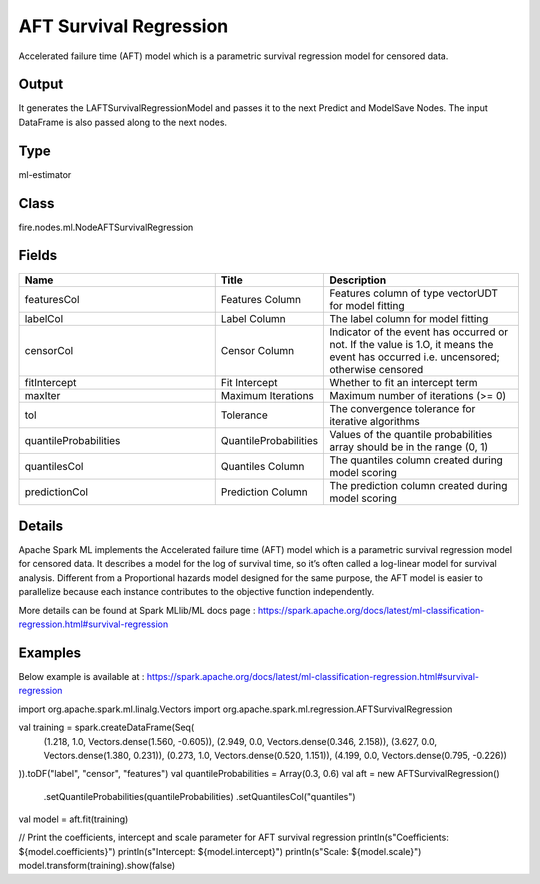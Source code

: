 AFT Survival Regression
=========== 

Accelerated failure time (AFT) model which is a parametric survival regression model for censored data.

Output
--------------
It generates the LAFTSurvivalRegressionModel and passes it to the next Predict and ModelSave Nodes. The input DataFrame is also passed along to the next nodes.

Type
--------- 

ml-estimator

Class
--------- 

fire.nodes.ml.NodeAFTSurvivalRegression

Fields
--------- 

.. list-table::
      :widths: 10 5 10
      :header-rows: 1

      * - Name
        - Title
        - Description
      * - featuresCol
        - Features Column
        - Features column of type vectorUDT for model fitting
      * - labelCol
        - Label Column
        - The label column for model fitting
      * - censorCol
        - Censor Column
        - Indicator of the event has occurred or not. If the value is 1.O, it means the event has occurred i.e. uncensored; otherwise censored
      * - fitIntercept
        - Fit Intercept
        - Whether to fit an intercept term
      * - maxIter
        - Maximum Iterations
        - Maximum number of iterations (>= 0)
      * - tol
        - Tolerance
        - The convergence tolerance for iterative algorithms
      * - quantileProbabilities
        - QuantileProbabilities
        - Values of the quantile probabilities array should be in the range (0, 1)
      * - quantilesCol
        - Quantiles Column
        - The quantiles column created during model scoring
      * - predictionCol
        - Prediction Column
        - The prediction column created during model scoring


Details
-------


Apache Spark ML implements the Accelerated failure time (AFT) model which is a parametric survival regression model for censored data. It describes a model for the log of survival time, so it’s often called a log-linear model for survival analysis. Different from a Proportional hazards model designed for the same purpose, the AFT model is easier to parallelize because each instance contributes to the objective function independently.

More details can be found at Spark MLlib/ML docs page : https://spark.apache.org/docs/latest/ml-classification-regression.html#survival-regression


Examples
-------


Below example is available at : https://spark.apache.org/docs/latest/ml-classification-regression.html#survival-regression

import org.apache.spark.ml.linalg.Vectors
import org.apache.spark.ml.regression.AFTSurvivalRegression

val training = spark.createDataFrame(Seq(
  (1.218, 1.0, Vectors.dense(1.560, -0.605)),
  (2.949, 0.0, Vectors.dense(0.346, 2.158)),
  (3.627, 0.0, Vectors.dense(1.380, 0.231)),
  (0.273, 1.0, Vectors.dense(0.520, 1.151)),
  (4.199, 0.0, Vectors.dense(0.795, -0.226))
)).toDF("label", "censor", "features")
val quantileProbabilities = Array(0.3, 0.6)
val aft = new AFTSurvivalRegression()
  .setQuantileProbabilities(quantileProbabilities)
  .setQuantilesCol("quantiles")

val model = aft.fit(training)

// Print the coefficients, intercept and scale parameter for AFT survival regression
println(s"Coefficients: ${model.coefficients}")
println(s"Intercept: ${model.intercept}")
println(s"Scale: ${model.scale}")
model.transform(training).show(false)
